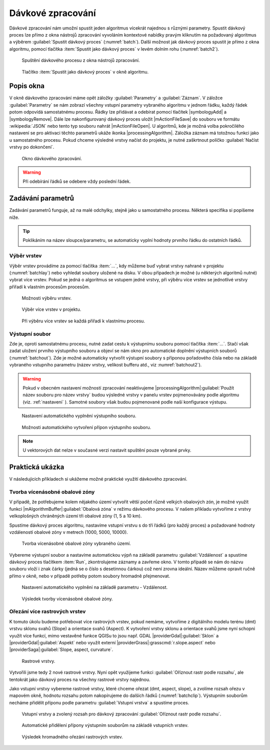 .. |raster-clip| image:: ../images/icon/raster-clip.png
   :width: 1.5em
   
.. _davka:

Dávkové zpracování
==================

Dávkové zpracování nám umožní spustit jeden algoritmus vícekrát najednou
s různými parametry. Spustit dávkový proces lze přímo z okna nástrojů
zpracování vyvoláním kontextové nabídky pravým kliknutím na požadovaný
algoritmus a výběrem :guilabel:`Spustit dávkový proces`
(:numref:`batch`). Další možnost jak dávkový proces spustit je přímo
z okna algoritmu, pomocí tlačítka :item:`Spustit jako dávkový proces`
v levém dolním rohu (:numref:`batch2`).

.. _batch:
.. figure:: images/geoproc_batch.png 
   :class: middle

   Spuštění dávkového procesu z okna nástrojů zpracování.

.. _batch2:
.. figure:: images/geoproc_batch2.png 
   :class: small 

   Tlačítko :item:`Spustit jako dávkový proces` v okně algoritmu.

Popis okna
----------

V okně dávkového zpracování máme opět záložky :guilabel:`Parametry` a
:guilabel:`Záznam`. V záložce :guilabel:`Parametry` se nám zobrazí
všechny vstupní parametry vybraného algoritmu v jednom řádku, každý
řádek potom odpovídá samostatnému procesu. Řádky lze přidávat a
odebírat pomocí tlačítek |symbologyAdd| a |symbologyRemove|. Dále lze
nakonfigurovaný dávkový proces uložit |mActionFileSave| do souboru ve
formátu :wikipedia:`JSON` nebo tento typ souboru nahrát
|mActionFileOpen|. U algoritmů, kde je možná volba pokročilého
nastavení se pro aktivaci těchto parametrů ukáže ikonka
|processingAlgorithm|. Záložka záznam má totožnou funkci jako u
samostatného procesu. Pokud chceme výsledné vrstvy načíst do projektu,
je nutné zaškrtnout políčko :guilabel:`Načíst vrstvy po dokončení`.

.. figure:: images/geoproc_batch_win.png 
   :class: middle

   Okno dávkového zpracování.
   
.. warning:: Při odebírání řádků se odebere vždy poslední řádek.
   
Zadávání parametrů
------------------
Zadávání parametrů funguje, až na malé odchylky, stejně jako u
samostatného procesu. Některá specifika si popíšeme níže.

.. tip:: Poklikáním na název sloupce/parametru, se automaticky vyplní
         hodnoty prvního řádku do ostatních řádků.

Výběr vrstev
^^^^^^^^^^^^
Výběr vrstev provádíme za pomocí tlačítka :item:`...`, kdy můžeme buď vybrat 
vrstvy nahrané v projektu (:numref:`batchlay`) nebo vyhledat soubory uložené na 
disku. V obou případech je možné (u některých algoritmů nutné) vybrat více 
vrstev. Pokud se jedná o algoritmus se vstupem jedné vrstvy, při výběru  více 
vrstev se jednotlivé vrstvy přiřadí k vlastním procesům procesům.

.. figure:: images/geoproc_batch_lay.png 
   :class: middle

   Možnosti výběru vrstev.
   
.. _batchlay:
.. figure:: images/geoproc_batch_lay2.png 
   :class: small

   Výběr více vrstev v projektu.
   
   
.. figure:: images/geoproc_batch_lay3.png 
   :class: middle 

   Při výběru více vrstev se každá přiřadí k vlastnímu procesu.
   
Výstupní soubor
^^^^^^^^^^^^^^^
Zde je, oproti samostatnému procesu, nutné zadat cestu k výstupnímu souboru 
pomocí tlačítka :item:`...`. Stačí však zadat uložení prvního výstupního 
souboru a objeví se nám okno pro automatické doplnění výstupních souborů 
(:numref:`batchout`). Zde je možné automaticky vytvořit výstupní soubory s 
příponou pořadového čísla nebo na základě vybraného vstupního parametru 
(název vrstvy, velikost bufferu atd., viz :numref:`batchout2`).

.. warning:: Pokud v obecném nastavení možností zpracování neaktivujeme 
	     |processingAlgorithm|:guilabel:`Použít název souboru pro název vrstvy` budou 
	     výsledné vrstvy v panelu vrstev pojmenovávány podle algoritmu (viz. 
	     :ref:`nastaveni` ). Samotné soubory však budou pojmenované podle naší 
	     konfigurace výstupu.

.. _batchout:
.. figure:: images/geoproc_batch_out.png 
   :class: tiny
   
   Nastavení automatického vyplnění výstupního souboru.
   
.. _batchout2:
.. figure:: images/geoproc_batch_out2.png 
   :class: tiny
   
   Možnosti automatického vytvoření přípon výstupního souboru.

.. note:: U vektorových dat nelze v současné verzi nastavit spuštění
          pouze vybrané prvky.

Praktická ukázka
----------------

V následujících příkladech si ukážeme možné praktické využití dávkového 
zpracování.

Tvorba vícenásobné obalové zóny
^^^^^^^^^^^^^^^^^^^^^^^^^^^^^^^

V případě, že potřebujeme kolem nějakého území vytvořit větší počet
různě velkých obalových zón, je možné využít funkci
|mAlgorithmBuffer|:guilabel:`Obalová zóna` v režimu dávkového procesu. V našem
příkladu vytvoříme z vrstvy velkoplošných chráněných území tři
obalové zóny (1, 5 a 10 km).

Spustíme dávkový proces algoritmu, nastavíme vstupní vrstvu s do tří
řádků (pro každý proces) a požadované hodnoty vzdáleností obalové zóny 
v metrech (1000, 5000, 10000). 

.. figure:: images/geoproc_batch_pract1.png 

   Tvorba vícenásobné obalové zóny vybraného území.

Vybereme výstupní soubor a nastavíme automatickou výpň na základě parametru 
:guilabel:`Vzdálenost` a spustíme dávkový proces tlačítkem :item:`Run`, 
zkontrolujeme záznamy a zavřeme okno. V tomto případě se nám do názvu
souboru vloží i znak čárky (jedná se o číslo s desetinnou čárkou) což
není zrovna ideální. Název můžeme opravit ručně přímo v okně, nebo
v případě potřeby potom soubory hromadně přejmenovat.

.. figure:: images/geoproc_batch_pract1_2.png 
   :class: tiny

   Nastavení automatického vyplnění na základě parametru - Vzdálenost.

.. figure:: images/geoproc_batch_pract1_3.png 
   :class: small 
   :scale-latex: 40 

   Výsledné názvy výstupních souborů
   
.. figure:: images/geoproc_batch_pract1_4.png 
   :class: middle

   Výsledek tvorby vícenásobné obalové zóny.


Ořezání více rastrových vrstev 
^^^^^^^^^^^^^^^^^^^^^^^^^^^^^^
K tomuto úkolu budeme potřebovat více rastrových vrstev, pokud nemáme,
vytvoříme z digitálního modelu terénu (dmt) vrstvu sklonu svahů (Slope) a 
orientace svahů (Aspect). K vytvoření vrstvy sklonu a orientace svahů jsme nyní 
schopni využít více funkcí, mimo vestavěné funkce QGISu to jsou  např. GDAL 
|providerGdal|:guilabel:`Sklon` a |providerGdal|:guilabel:`Aspekt` nebo využít externí 
|providerGrass|:grasscmd:`r.slope.aspect` nebo |providerSaga|:guilabel:`Slope, aspect, 
curvature`.

.. figure:: images/geoproc_batch_pract2.png 

   Rastrové vrstvy.
   
Vytvořili jsme tedy 2 nové rastrové vrstvy. Nyní opět využijeme 
funkci |raster-clip| :guilabel:`Oříznout rastr podle rozsahu`, ale
tentokrát jako dávkový proces na všechny rastrové vrstvy najednou.
  
Jako vstupní vrstvy vybereme rastrové vrstvy, které chceme ořezat (dmt, aspect, 
slope), a zvolíme rozsah ořezu v mapovém okně, hodnotu rozsahu potom 
nakopírujeme do dalších řádků (:numref:`batchclip`). Výstupním souborům necháme 
přidělit příponu podle parametru :guilabel:`Vstupní vrstva` a spustíme proces.


.. _batchclip:
.. figure:: images/geoproc_batch_pract2_3.png 
   :class: middle
        
   Vstupní vrstvy a zvolený rozsah pro dávkový zpracování 
   |raster-clip| :guilabel:`Oříznout rastr podle rozsahu`.
   
.. figure:: images/geoproc_batch_pract2_4.png 
   
   Automatické přidělení přípony výstupním souborům na základě
   vstupních vrstev.
   
.. figure:: images/geoproc_batch_pract2_5.png 
   
   Výsledek hromadného ořezání rastrových vrstev.
   

